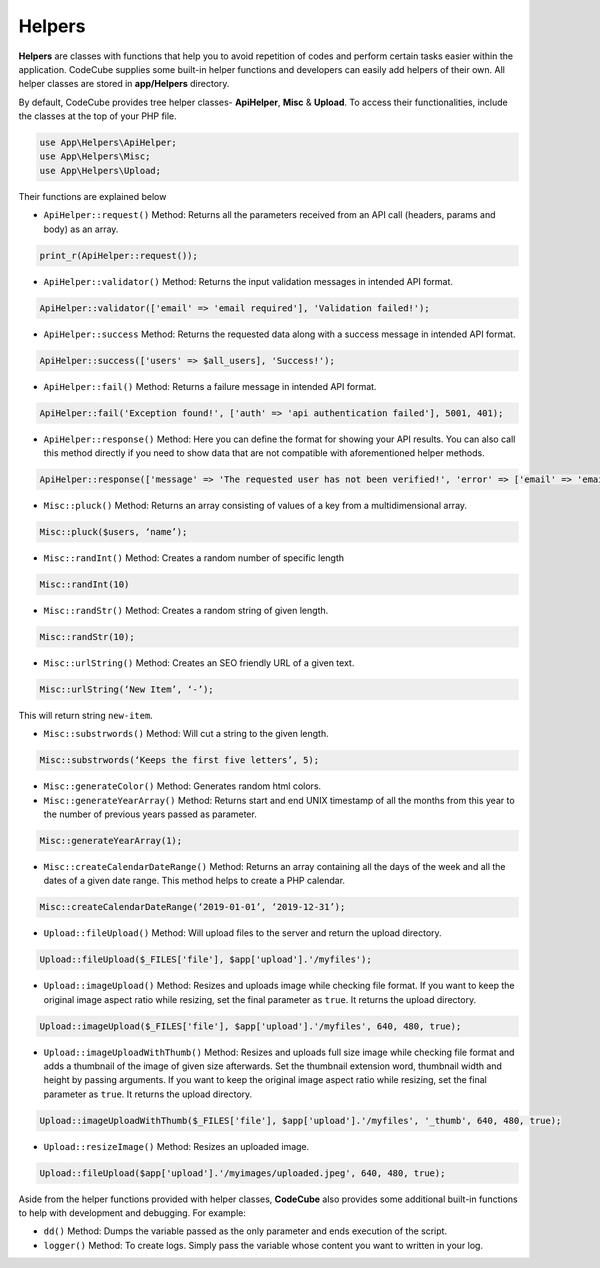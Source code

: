 Helpers
=======

**Helpers** are classes with functions that help you to avoid repetition of codes and perform certain tasks easier within the application. CodeCube supplies some built-in helper functions and developers can easily add helpers of their own. All helper classes are stored in **app/Helpers** directory.

By default, CodeCube provides tree helper classes- **ApiHelper**, **Misc** & **Upload**. To access their functionalities, include the classes at the top of your PHP file.

.. code-block:: text

    use App\Helpers\ApiHelper; 
    use App\Helpers\Misc;  
    use App\Helpers\Upload; 

Their functions are explained below

* ``ApiHelper::request()`` Method: Returns all the parameters received from an API call (headers, params and body) as an array. 

.. code-block:: text

    print_r(ApiHelper::request());

* ``ApiHelper::validator()`` Method: Returns the input validation messages in intended API format. 

.. code-block:: text

    ApiHelper::validator(['email' => 'email required'], 'Validation failed!');

* ``ApiHelper::success`` Method: Returns the requested data along with a success message in intended API format. 

.. code-block:: text

    ApiHelper::success(['users' => $all_users], 'Success!');

* ``ApiHelper::fail()`` Method: Returns a failure message in intended API format. 

.. code-block:: text

    ApiHelper::fail('Exception found!', ['auth' => 'api authentication failed'], 5001, 401);

* ``ApiHelper::response()`` Method: Here you can define the format for showing your API results. You can also call this method directly if you need to show data that are not compatible with aforementioned helper methods.

.. code-block:: text

    ApiHelper::response(['message' => 'The requested user has not been verified!', 'error' => ['email' => 'email address not found'], false, 400);

* ``Misc::pluck()`` Method: Returns an array consisting of values of a key from a multidimensional array. 

.. code-block:: text

    Misc::pluck($users, ‘name’); 

* ``Misc::randInt()`` Method: Creates a random number of specific length

.. code-block:: text

    Misc::randInt(10)

* ``Misc::randStr()`` Method: Creates a random string of given length. 

.. code-block:: text

    Misc::randStr(10);

* ``Misc::urlString()`` Method: Creates an SEO friendly URL of a given text. 

.. code-block:: text

    Misc::urlString(‘New Item’, ‘-’);

This will return string ``new-item``.

* ``Misc::substrwords()`` Method: Will cut a string to the given length.

.. code-block:: text

    Misc::substrwords(‘Keeps the first five letters’, 5); 

* ``Misc::generateColor()`` Method: Generates random html colors.


* ``Misc::generateYearArray()`` Method: Returns start and end ​UNIX timestamp of all the months from this year to the number of previous years passed as parameter.

.. code-block:: text

    Misc::generateYearArray(1); 

* ``Misc::createCalendarDateRange()`` Method: Returns an array containing all the days of the week and all the dates of a given date range. This method helps to create a PHP calendar.

.. code-block:: text

    Misc::createCalendarDateRange(‘2019-01-01’, ‘2019-12-31’); 

* ``Upload::fileUpload()`` Method: Will upload files to the server and return the upload directory. 

.. code-block:: text

    Upload::fileUpload($_FILES['file'], $app['upload'].'/myfiles'); 

* ``Upload::imageUpload()`` Method: Resizes and uploads image while checking file format. If you want to keep the original image aspect ratio while resizing, set the final parameter as ``true``. It returns the upload directory.

.. code-block:: text

    Upload::imageUpload($_FILES['file'], $app['upload'].'/myfiles', 640, 480, true); 

* ``Upload::imageUploadWithThumb()`` Method: Resizes and uploads full size image while checking file format and adds a thumbnail of the image of given size afterwards. Set the thumbnail extension word, thumbnail width and height by passing arguments. If you want to keep the original image aspect ratio while resizing, set the final parameter as ``true``. It returns the upload directory.

.. code-block:: text

    Upload::imageUploadWithThumb($_FILES['file'], $app['upload'].'/myfiles', '_thumb', 640, 480, true); 

* ``Upload::resizeImage()`` Method: Resizes an uploaded image. 

.. code-block:: text

    Upload::fileUpload($app['upload'].'/myimages/uploaded.jpeg', 640, 480, true);

Aside from the helper functions provided with helper classes, **CodeCube** also provides some additional built-in functions to help with development and debugging. For example:

* ``dd()`` Method: Dumps the variable passed as the only parameter and ends execution of the script.

* ``logger()`` Method: To create logs. Simply pass the variable whose content you want to written in your log.
